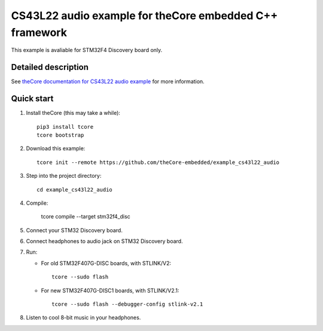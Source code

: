 CS43L22 audio example for theCore embedded C++ framework
========================================================

.. image:: https://travis-ci.org/theCore-embedded/example_cs43l22_audio.svg?branch=master
    :target: https://travis-ci.org/theCore-embedded/example_cs43l22_audio

This example is avaliable for STM32F4 Discovery board only.

Detailed description
--------------------

See `theCore documentation for CS43L22 audio example`_ for more information.

Quick start
-----------

#. Install theCore (this may take a while)::

        pip3 install tcore
        tcore bootstrap

#. Download this example::

        tcore init --remote https://github.com/theCore-embedded/example_cs43l22_audio

#. Step into the project directory::

        cd example_cs43l22_audio

#. Compile:

        tcore compile --target stm32f4_disc

#. Connect your STM32 Discovery board.

#. Connect headphones to audio jack on STM32 Discovery board.

#. Run:

   * For old STM32F407G-DISC boards, with STLINK/V2::

        tcore --sudo flash

   * For new STM32F407G-DISC1 boards, with STLINK/V2.1::

        tcore --sudo flash --debugger-config stlink-v2.1

#. Listen to cool 8-bit music in your headphones.

.. _`theCore documentation for CS43L22 audio example`: https://forgge.github.io/theCore/examples/stm32f4-discovery-cs43l22.html
